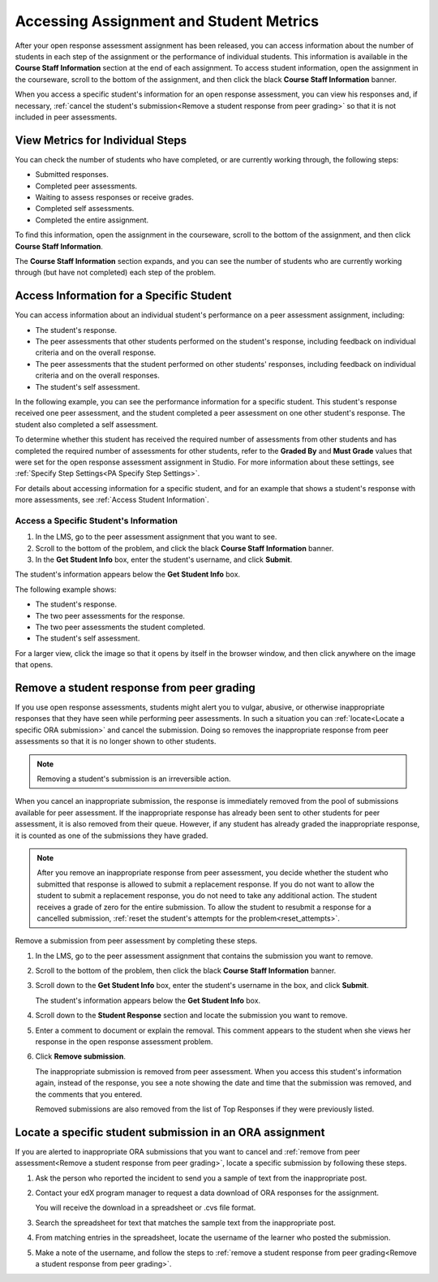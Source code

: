 .. _Accessing ORA Assignment Information:

##########################################
Accessing Assignment and Student Metrics
##########################################

After your open response assessment assignment has been released, you can access
information about the number of students in each step of the assignment or the
performance of individual students. This information is available in the
**Course Staff Information** section at the end of each assignment. To access
student information, open the assignment in the courseware, scroll to the bottom of the
assignment, and then click the black **Course Staff Information** banner.

.. image:: ../../../../shared/building_and_running_chapters/Images/PA_CourseStaffInfo_Collapsed.png
   :alt: The Course Staff Information banner at the bottom of the peer assessment

When you access a specific student's information for an open response
assessment, you can view his responses and, if necessary, :ref:`cancel the
student's submission<Remove a student response from peer grading>` so that it is
not included in peer assessments.

.. _PA View Metrics for Individual Steps:

************************************************
View Metrics for Individual Steps
************************************************

You can check the number of students who have completed, or are currently
working through, the following steps:

* Submitted responses.
* Completed peer assessments.
* Waiting to assess responses or receive grades.
* Completed self assessments.
* Completed the entire assignment. 

To find this information, open the assignment in the courseware, scroll to the
bottom of the assignment, and then click **Course Staff Information**.

The **Course Staff Information** section expands, and you can see the number
of students who are currently working through (but have not completed) each
step of the problem.

.. image:: ../../../../shared/building_and_running_chapters/Images/PA_CourseStaffInfo_Expanded.png
   :alt: The Course Staff Information box expanded, showing problem status

.. _Access Information for a Specific Student:

***********************************************
Access Information for a Specific Student
***********************************************

You can access information about an individual student's performance on a peer
assessment assignment, including:

* The student's response. 
* The peer assessments that other students performed on the student's
  response, including feedback on individual criteria and on the overall
  response.
* The peer assessments that the student performed on other students'
  responses, including feedback on individual criteria and on the overall
  responses.
* The student's self assessment.

In the following example, you can see the performance information for a specific
student. This student's response received one peer assessment, and the student
completed a peer assessment on one other student's response. The student also
completed a self assessment.

.. image:: ../../../../shared/building_and_running_chapters/Images/PA_SpecificStudent.png
   :width: 500
   :alt: Report showing information about a student's response

To determine whether this student has received the required number of
assessments from other students and has completed the required number of
assessments for other students, refer to the **Graded By** and **Must Grade**
values that were set for the open response assessment assignment in Studio. For
more information about these settings, see :ref:`Specify Step Settings<PA
Specify Step Settings>`.

For details about accessing information for a specific student, and for an
example that shows a student's response with more assessments, see :ref:`Access
Student Information`.


.. _Access Student Information:

=======================================
Access a Specific Student's Information
=======================================

#. In the LMS, go to the peer assessment assignment that you want to see.
   
#. Scroll to the bottom of the problem, and click the black **Course Staff
   Information** banner.
   
#. In the **Get Student Info** box, enter the student's username, and click
   **Submit**.

The student's information appears below the **Get Student Info** box.

The following example shows:

* The student's response. 
* The two peer assessments for the response.
* The two peer assessments the student completed.
* The student's self assessment.

For a larger view, click the image so that it opens by itself in the browser
window, and then click anywhere on the image that opens.

.. image:: ../../../../shared/building_and_running_chapters/Images/PA_SpecificStudent_long.png
   :width: 250
   :alt: Report showing information about a student's response


.. _Remove a student response from peer grading:

************************************************
Remove a student response from peer grading
************************************************

If you use open response assessments, students might alert you to vulgar,
abusive, or otherwise inappropriate responses that they have seen while
performing peer assessments. In such a situation you can :ref:`locate<Locate a
specific ORA submission>` and cancel the submission. Doing so removes the
inappropriate response from peer assessments so that it is no longer shown to
other students.

.. note:: Removing a student's submission is an irreversible action. 

When you cancel an inappropriate submission, the response is immediately removed
from the pool of submissions available for peer assessment. If the inappropriate
response has already been sent to other students for peer assessment, it is also
removed from their queue. However, if any student has already graded the
inappropriate response, it is counted as one of the submissions they have
graded.

.. note:: After you remove an inappropriate response from peer assessment, you
   decide whether the student who submitted that response is allowed to submit a
   replacement response. If you do not want to allow the student to submit a
   replacement response, you do not need to take any additional action. The
   student receives a grade of zero for the entire submission. To allow the
   student to resubmit a response for a cancelled submission, :ref:`reset the
   student's attempts for the problem<reset_attempts>`.

Remove a submission from peer assessment by completing these steps.

#. In the LMS, go to the peer assessment assignment that contains the submission
   you want to remove.
   
#. Scroll to the bottom of the problem, then click the black **Course Staff
   Information** banner.
   
#. Scroll down to the **Get Student Info** box, enter the student's username in
   the box, and click **Submit**. 

   The student's information appears below the **Get Student Info** box.
   
#. Scroll down to the **Student Response** section and locate the submission you
   want to remove.

.. image:: ../../../../shared/building_and_running_chapters/Images/ORA_RemoveSubmission.png
   :alt: Dialog allowing comments to be entered when removing a student submission
   
5. Enter a comment to document or explain the removal. This comment appears to
   the student when she views her response in the open response assessment
   problem.
   
#. Click **Remove submission**. 

   The inappropriate submission is removed from peer assessment. When you access
   this student's information again, instead of the response, you see a note
   showing the date and time that the submission was removed, and the comments
   that you entered.

   Removed submissions are also removed from the list of Top Responses if they
   were previously listed.
   
.. image:: ../../../../shared/building_and_running_chapters/Images//ORA_CancelledStudentResponse.png
   :alt: The date, time and comment for removal of a student response is shown instead of the original response.  


.. _Locate a specific ORA submission:

*********************************************************
Locate a specific student submission in an ORA assignment
*********************************************************

If you are alerted to inappropriate ORA submissions that you want to cancel
and :ref:`remove from peer assessment<Remove a student response from peer
grading>`, locate a specific submission by following these steps.

#. Ask the person who reported the incident to send you a sample of text from
   the inappropriate post.

#. Contact your edX program manager to request a data download of ORA
   responses for the assignment.

   You will receive the download in a spreadsheet or .cvs file format.

#. Search the spreadsheet for text that matches the sample text from the
   inappropriate post.

#. From matching entries in the spreadsheet, locate the username of the
   learner who posted the submission.

#. Make a note of the username, and follow the steps to :ref:`remove a student
   response from peer grading<Remove a student response from peer grading>`.



